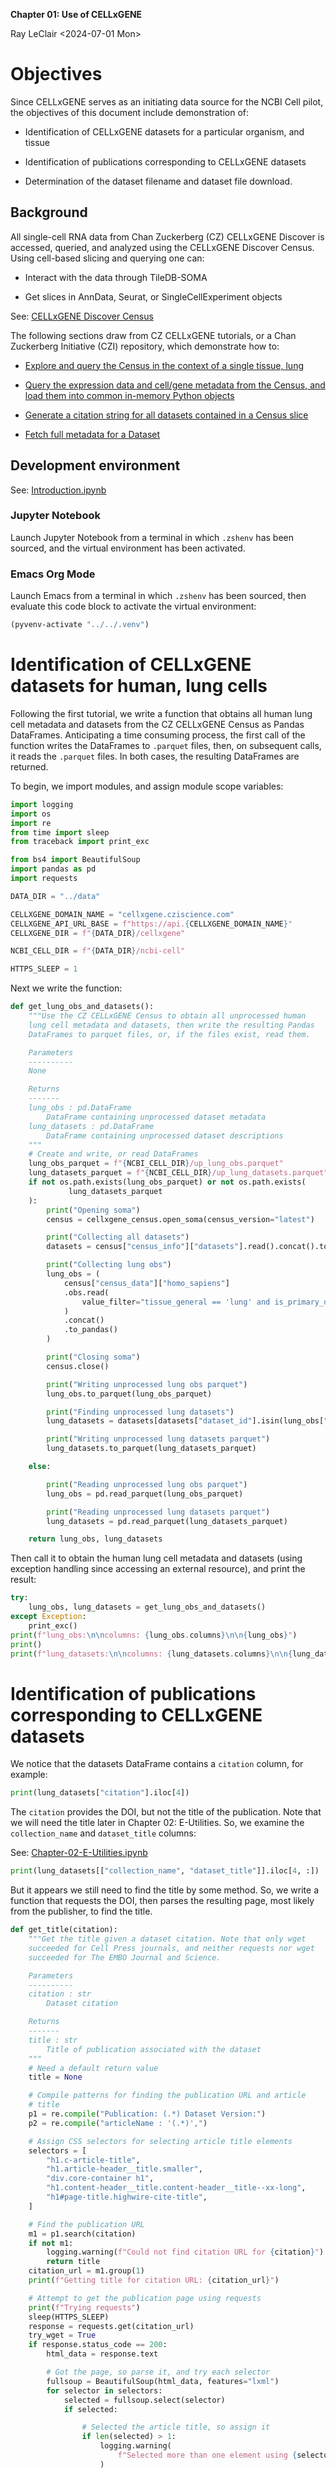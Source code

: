 *Chapter 01: Use of CELLxGENE*

Ray LeClair <2024-07-01 Mon>

* Objectives

Since CELLxGENE serves as an initiating data source for the NCBI Cell
pilot, the objectives of this document include demonstration of:

- Identification of CELLxGENE datasets for a particular organism, and
  tissue

- Identification of publications corresponding to CELLxGENE datasets

- Determination of the dataset filename and dataset file download.

** Background

All single-cell RNA data from Chan Zuckerberg (CZ) CELLxGENE Discover
is accessed, queried, and analyzed using the CELLxGENE Discover
Census. Using cell-based slicing and querying one can:

- Interact with the data through TileDB-SOMA

- Get slices in AnnData, Seurat, or SingleCellExperiment objects

See: [[https://chanzuckerberg.github.io/cellxgene-census/][CELLxGENE Discover Census]]

The following sections draw from CZ CELLxGENE tutorials, or a Chan
Zuckerberg Initiative (CZI) repository, which demonstrate how to:

- [[https://chanzuckerberg.github.io/cellxgene-census/notebooks/analysis_demo/comp_bio_explore_and_load_lung_data.html][Explore and query the Census in the context of a single tissue, lung]]

- [[https://chanzuckerberg.github.io/cellxgene-census/notebooks/api_demo/census_query_extract.html][Query the expression data and cell/gene metadata from the Census, and load them into common in-memory Python objects]]

- [[https://chanzuckerberg.github.io/cellxgene-census/notebooks/api_demo/census_citation_generation.html][Generate a citation string for all datasets contained in a Census slice]]

- [[https://github.com/chanzuckerberg/single-cell-curation/blob/0c77179d2e794846861f8109c037b723507959cb/notebooks/curation_api/python_raw/get_dataset.ipynb][Fetch full metadata for a Dataset]]

** Development environment

See: [[file:Introduction.ipynb][Introduction.ipynb]]

*** Jupyter Notebook

Launch Jupyter Notebook from a terminal in which ~.zshenv~ has been
sourced, and the virtual environment has been activated.

*** Emacs Org Mode

Launch Emacs from a terminal in which ~.zshenv~ has been sourced, then
evaluate this code block to activate the virtual environment:

#+begin_src emacs-lisp :session shared :results silent
  (pyvenv-activate "../../.venv")
#+end_src

* Identification of CELLxGENE datasets for human, lung cells

Following the first tutorial, we write a function that obtains all
human lung cell metadata and datasets from the CZ CELLxGENE Census as
Pandas DataFrames. Anticipating a time consuming process, the first
call of the function writes the DataFrames to ~.parquet~ files, then,
on subsequent calls, it reads the ~.parquet~ files. In both cases, the
resulting DataFrames are returned.

To begin, we import modules, and assign module scope variables:

#+begin_src python :results silent :session shared :tangle ../py/CELLxGENE.py
  import logging
  import os
  import re
  from time import sleep
  from traceback import print_exc

  from bs4 import BeautifulSoup
  import pandas as pd
  import requests

  DATA_DIR = "../data"

  CELLXGENE_DOMAIN_NAME = "cellxgene.cziscience.com"
  CELLXGENE_API_URL_BASE = f"https://api.{CELLXGENE_DOMAIN_NAME}"
  CELLXGENE_DIR = f"{DATA_DIR}/cellxgene"

  NCBI_CELL_DIR = f"{DATA_DIR}/ncbi-cell"

  HTTPS_SLEEP = 1
#+end_src

Next we write the function:

#+begin_src python :results silent :session shared :tangle ../py/CELLxGENE.py
  def get_lung_obs_and_datasets():
      """Use the CZ CELLxGENE Census to obtain all unprocessed human
      lung cell metadata and datasets, then write the resulting Pandas
      DataFrames to parquet files, or, if the files exist, read them.

      Parameters
      ----------
      None

      Returns
      -------
      lung_obs : pd.DataFrame
          DataFrame containing unprocessed dataset metadata
      lung_datasets : pd.DataFrame
          DataFrame containing unprocessed dataset descriptions
      """
      # Create and write, or read DataFrames
      lung_obs_parquet = f"{NCBI_CELL_DIR}/up_lung_obs.parquet"
      lung_datasets_parquet = f"{NCBI_CELL_DIR}/up_lung_datasets.parquet"
      if not os.path.exists(lung_obs_parquet) or not os.path.exists(
               lung_datasets_parquet
      ):
          print("Opening soma")
          census = cellxgene_census.open_soma(census_version="latest")

          print("Collecting all datasets")
          datasets = census["census_info"]["datasets"].read().concat().to_pandas()

          print("Collecting lung obs")
          lung_obs = (
              census["census_data"]["homo_sapiens"]
              .obs.read(
                  value_filter="tissue_general == 'lung' and is_primary_data == True"
              )
              .concat()
              .to_pandas()
          )

          print("Closing soma")
          census.close()

          print("Writing unprocessed lung obs parquet")
          lung_obs.to_parquet(lung_obs_parquet)

          print("Finding unprocessed lung datasets")
          lung_datasets = datasets[datasets["dataset_id"].isin(lung_obs["dataset_id"])]

          print("Writing unprocessed lung datasets parquet")
          lung_datasets.to_parquet(lung_datasets_parquet)

      else:

          print("Reading unprocessed lung obs parquet")
          lung_obs = pd.read_parquet(lung_obs_parquet)

          print("Reading unprocessed lung datasets parquet")
          lung_datasets = pd.read_parquet(lung_datasets_parquet)

      return lung_obs, lung_datasets
#+end_src

Then call it to obtain the human lung cell metadata and datasets
(using exception handling since accessing an external resource), and
print the result:

#+begin_src python :results output :session shared
  try:
      lung_obs, lung_datasets = get_lung_obs_and_datasets()
  except Exception:
      print_exc()
  print(f"lung_obs:\n\ncolumns: {lung_obs.columns}\n\n{lung_obs}")
  print()
  print(f"lung_datasets:\n\ncolumns: {lung_datasets.columns}\n\n{lung_datasets}")
#+end_src

* Identification of publications corresponding to CELLxGENE datasets

We notice that the datasets DataFrame contains a ~citation~ column,
for example:

#+begin_src python :results output :session shared
  print(lung_datasets["citation"].iloc[4])
#+end_src

The ~citation~ provides the DOI, but not the title of the
publication. Note that we will need the title later in Chapter 02:
E-Utilities. So, we examine the ~collection_name~ and ~dataset_title~
columns:

See: [[file:Chapter-02-E-Utilities.ipynb][Chapter-02-E-Utilities.ipynb]]

#+begin_src python :results output :session shared
  print(lung_datasets[["collection_name", "dataset_title"]].iloc[4, :])
#+end_src

But it appears we still need to find the title by some method. So, we
write a function that requests the DOI, then parses the resulting
page, most likely from the publisher, to find the title.

#+begin_src python :results silent :session shared :tangle ../py/CELLxGENE.py
  def get_title(citation):
      """Get the title given a dataset citation. Note that only wget
      succeeded for Cell Press journals, and neither requests nor wget
      succeeded for The EMBO Journal and Science.

      Parameters
      ----------
      citation : str
          Dataset citation

      Returns
      -------
      title : str
          Title of publication associated with the dataset
      """
      # Need a default return value
      title = None

      # Compile patterns for finding the publication URL and article
      # title
      p1 = re.compile("Publication: (.*) Dataset Version:")
      p2 = re.compile("articleName : '(.*)',")

      # Assign CSS selectors for selecting article title elements
      selectors = [
          "h1.c-article-title",
          "h1.article-header__title.smaller",
          "div.core-container h1",
          "h1.content-header__title.content-header__title--xx-long",
          "h1#page-title.highwire-cite-title",
      ]

      # Find the publication URL
      m1 = p1.search(citation)
      if not m1:
          logging.warning(f"Could not find citation URL for {citation}")
          return title
      citation_url = m1.group(1)
      print(f"Getting title for citation URL: {citation_url}")

      # Attempt to get the publication page using requests
      print(f"Trying requests")
      sleep(HTTPS_SLEEP)
      response = requests.get(citation_url)
      try_wget = True
      if response.status_code == 200:
          html_data = response.text

          # Got the page, so parse it, and try each selector
          fullsoup = BeautifulSoup(html_data, features="lxml")
          for selector in selectors:
              selected = fullsoup.select(selector)
              if selected:

                  # Selected the article title, so assign it
                  if len(selected) > 1:
                      logging.warning(
                          f"Selected more than one element using {selector} on soup from {citation_url}"
                      )
                  title = selected[0].text
                  try_wget = False
                  break

      if try_wget:

          # Attempt to get the publication page using wget
          print(f"Trying wget")
          sleep(HTTPS_SLEEP)
          completed_process = subprocess.run(
              ["curl", "-L", citation_url], capture_output=True
          )
          html_data = completed_process.stdout

          # Got the page, so parse it, and search for the title
          fullsoup = BeautifulSoup(html_data, features="lxml")
          found = fullsoup.find_all("script")
          if found and len(found) > 4:
              m2 = p2.search(found[4].text)
              if m2:
                  title = m2.group(1)

      print(f"Found title: '{title}' for citation URL: {citation_url}")

      return title
#+end_src

Next we call the function for an example citation (again using
exception handling since accessing an external resource):

#+begin_src python :results output :session shared
  try:
      citation = lung_datasets["citation"].iloc[0]
      title = get_title(citation)
  except Exception:
      print_exc()
#+end_src

Note that the function attempts to use ~requests~, and if it fails,
~wget~, since some publishers respond to one, but not the other. The
selectors were discovered by manually inspecting the pages returned
for the human lung cell datasets using Google Chrome Developer Tools.

* Determine the dataset filename and download the dataset file.

Following a notebook found in a CZI repository, we write a function to
find the dataset filename, and to download the dataset file, given a
row of the datasets DataFrame obtained above:

#+begin_src python :results silent :session shared :tangle ../py/CELLxGENE.py
  def get_and_download_dataset_h5ad_file(dataset_series):
      """Get the dataset filename and download the dataset file.

      Parameters
      ----------
      dataset_series : pd.Series
          A row from the dataset DataFrame

      Returns
      -------
      dataset : str
         The dataset filename
      """
      # Need a default return value
      dataset_filename = None

      # Get the dataset object
      collection_id = dataset_series.collection_id
      dataset_id = dataset_series.dataset_id
      dataset_url = f"{CELLXGENE_API_URL_BASE}/curation/v1/collections/{collection_id}/datasets/{dataset_id}"
      sleep(HTTPS_SLEEP)
      response = requests.get(dataset_url)
      response.raise_for_status()
      if response.status_code != 200:
          logging.error(f"Could not get dataset for id {dataset_id}")
          return

      data = response.json()
      if dataset_id != data["dataset_id"]:
          logging.error(
              f"Response dataset id: {data['dataset_id']} does not equal specified dataset id: {dataset_id}"
          )
          return

      # Find H5AD files, if possible
      assets = data["assets"]
      for asset in assets:
          if asset["filetype"] != "H5AD":
              continue

          # Found an H5AD file, so download it, if needed
          dataset_filename = f"{dataset_id}.{asset['filetype']}"
          dataset_filepath = f"{CELLXGENE_DIR}/{dataset_filename}"
          if not os.path.exists(dataset_filepath):
              print(f"Downloading dataset file: {dataset_filepath}")
              with requests.get(asset["url"], stream=True) as response:
                  response.raise_for_status()
                  with open(dataset_filepath, "wb") as df:
                      for chunk in response.iter_content(chunk_size=1024 * 1024):
                          df.write(chunk)
              print(f"Dataset file: {dataset_filepath} downloaded")

          else:
              print(f"Dataset file: {dataset_filepath} exists")

      return dataset_filename
#+end_src

Then call it using the first row of the human lung cell datasets
DataFrame obtained above, and print the result (we'll use exception
handling when accessing an external resource from now on):

#+begin_src python :results output :session shared
  try:
      dataset_series = lung_datasets.iloc[0]
      get_and_download_dataset_h5ad_file(dataset_series)
  except Exception:
      print_exc()
#+end_src

Next, in Chapter 02 we write functions to search PubMed for the title
and identifiers.

See: [[file:Chapter-02-E-Utilities.ipynb][Chapter-02-E-Utilities.ipynb]]

